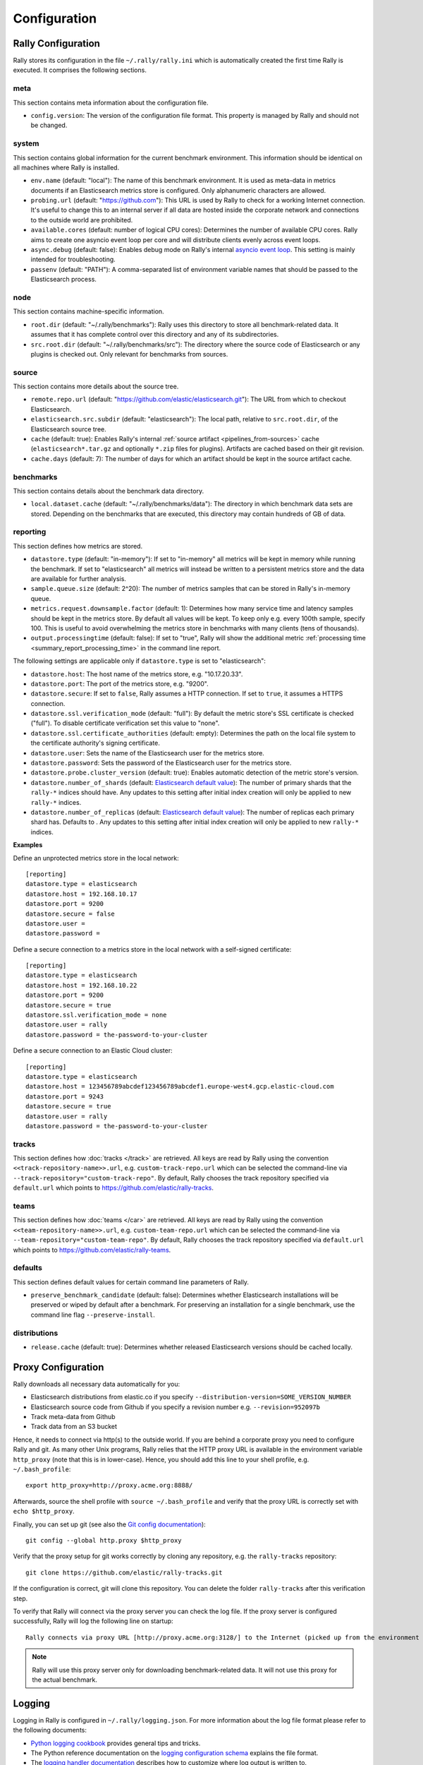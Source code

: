 Configuration
=============

Rally Configuration
-------------------

Rally stores its configuration in the file ``~/.rally/rally.ini`` which is automatically created the first time Rally is executed. It comprises the following sections.

meta
~~~~

This section contains meta information about the configuration file.

* ``config.version``: The version of the configuration file format. This property is managed by Rally and should not be changed.

system
~~~~~~

This section contains global information for the current benchmark environment. This information should be identical on all machines where Rally is installed.

* ``env.name`` (default: "local"): The name of this benchmark environment. It is used as meta-data in metrics documents if an Elasticsearch metrics store is configured. Only alphanumeric characters are allowed.
* ``probing.url`` (default: "https://github.com"): This URL is used by Rally to check for a working Internet connection. It's useful to change this to an internal server if all data are hosted inside the corporate network and connections to the outside world are prohibited.
* ``available.cores`` (default: number of logical CPU cores): Determines the number of available CPU cores. Rally aims to create one asyncio event loop per core and will distribute clients evenly across event loops.
* ``async.debug`` (default: false): Enables debug mode on Rally's internal `asyncio event loop <https://docs.python.org/3/library/asyncio-eventloop.html#enabling-debug-mode>`_. This setting is mainly intended for troubleshooting.
* ``passenv`` (default: "PATH"): A comma-separated list of environment variable names that should be passed to the Elasticsearch process.

node
~~~~

This section contains machine-specific information.

* ``root.dir`` (default: "~/.rally/benchmarks"): Rally uses this directory to store all benchmark-related data. It assumes that it has complete control over this directory and any of its subdirectories.
* ``src.root.dir`` (default: "~/.rally/benchmarks/src"): The directory where the source code of Elasticsearch or any plugins is checked out. Only relevant for benchmarks from sources.

source
~~~~~~

This section contains more details about the source tree.

* ``remote.repo.url`` (default: "https://github.com/elastic/elasticsearch.git"): The URL from which to checkout Elasticsearch.
* ``elasticsearch.src.subdir`` (default: "elasticsearch"): The local path, relative to ``src.root.dir``, of the Elasticsearch source tree.
* ``cache`` (default: true): Enables Rally's internal :ref:`source artifact <pipelines_from-sources>` cache (``elasticsearch*.tar.gz`` and optionally ``*.zip`` files for plugins). Artifacts are cached based on their git revision.
* ``cache.days`` (default: 7): The number of days for which an artifact should be kept in the source artifact cache.

benchmarks
~~~~~~~~~~

This section contains details about the benchmark data directory.

* ``local.dataset.cache`` (default: "~/.rally/benchmarks/data"): The directory in which benchmark data sets are stored. Depending on the benchmarks that are executed, this directory may contain hundreds of GB of data.

.. _configuration_reporting:

reporting
~~~~~~~~~

This section defines how metrics are stored.

* ``datastore.type`` (default: "in-memory"): If set to "in-memory" all metrics will be kept in memory while running the benchmark. If set to "elasticsearch" all metrics will instead be written to a persistent metrics store and the data are available for further analysis.
* ``sample.queue.size`` (default: 2^20): The number of metrics samples that can be stored in Rally's in-memory queue.
* ``metrics.request.downsample.factor`` (default: 1): Determines how many service time and latency samples should be kept in the metrics store. By default all values will be kept. To keep only e.g. every 100th sample, specify 100. This is useful to avoid overwhelming the metrics store in benchmarks with many clients (tens of thousands).
* ``output.processingtime`` (default: false): If set to "true", Rally will show the additional metric :ref:`processing time <summary_report_processing_time>` in the command line report.

The following settings are applicable only if ``datastore.type`` is set to "elasticsearch":

* ``datastore.host``: The host name of the metrics store, e.g. "10.17.20.33".
* ``datastore.port``: The port of the metrics store, e.g. "9200".
* ``datastore.secure``: If set to ``false``, Rally assumes a HTTP connection. If set to ``true``, it assumes a HTTPS connection.
* ``datastore.ssl.verification_mode`` (default: "full"): By default the metric store's SSL certificate is checked ("full"). To disable certificate verification set this value to "none".
* ``datastore.ssl.certificate_authorities`` (default: empty): Determines the path on the local file system to the certificate authority's signing certificate.
* ``datastore.user``: Sets the name of the Elasticsearch user for the metrics store.
* ``datastore.password``: Sets the password of the Elasticsearch user for the metrics store.
* ``datastore.probe.cluster_version`` (default: true): Enables automatic detection of the metric store's version.
* ``datastore.number_of_shards`` (default: `Elasticsearch default value <https://www.elastic.co/guide/en/elasticsearch/reference/current/index-modules.html#_static_index_settings>`_): The number of primary shards that the ``rally-*`` indices should have. Any updates to this setting after initial index creation will only be applied to new ``rally-*`` indices.
* ``datastore.number_of_replicas`` (default: `Elasticsearch default value <https://www.elastic.co/guide/en/elasticsearch/reference/current/index-modules.html#_static_index_settings>`_): The number of replicas each primary shard has. Defaults to . Any updates to this setting after initial index creation will only be applied to new ``rally-*`` indices.

**Examples**

Define an unprotected metrics store in the local network::

    [reporting]
    datastore.type = elasticsearch
    datastore.host = 192.168.10.17
    datastore.port = 9200
    datastore.secure = false
    datastore.user =
    datastore.password =

Define a secure connection to a metrics store in the local network with a self-signed certificate::

    [reporting]
    datastore.type = elasticsearch
    datastore.host = 192.168.10.22
    datastore.port = 9200
    datastore.secure = true
    datastore.ssl.verification_mode = none
    datastore.user = rally
    datastore.password = the-password-to-your-cluster

Define a secure connection to an Elastic Cloud cluster::

    [reporting]
    datastore.type = elasticsearch
    datastore.host = 123456789abcdef123456789abcdef1.europe-west4.gcp.elastic-cloud.com
    datastore.port = 9243
    datastore.secure = true
    datastore.user = rally
    datastore.password = the-password-to-your-cluster


tracks
~~~~~~

This section defines how :doc:`tracks </track>` are retrieved. All keys are read by Rally using the convention ``<<track-repository-name>>.url``, e.g. ``custom-track-repo.url`` which can be selected the command-line via ``--track-repository="custom-track-repo"``. By default, Rally chooses the track repository specified via ``default.url`` which points to https://github.com/elastic/rally-tracks.

teams
~~~~~

This section defines how :doc:`teams </car>` are retrieved. All keys are read by Rally using the convention ``<<team-repository-name>>.url``, e.g. ``custom-team-repo.url`` which can be selected the command-line via ``--team-repository="custom-team-repo"``. By default, Rally chooses the track repository specified via ``default.url`` which points to https://github.com/elastic/rally-teams.

defaults
~~~~~~~~

This section defines default values for certain command line parameters of Rally.

* ``preserve_benchmark_candidate`` (default: false): Determines whether Elasticsearch installations will be preserved or wiped by default after a benchmark. For preserving an installation for a single benchmark, use the command line flag ``--preserve-install``.

distributions
~~~~~~~~~~~~~

* ``release.cache`` (default: true): Determines whether released Elasticsearch versions should be cached locally.

Proxy Configuration
-------------------

Rally downloads all necessary data automatically for you:

* Elasticsearch distributions from elastic.co if you specify ``--distribution-version=SOME_VERSION_NUMBER``
* Elasticsearch source code from Github if you specify a revision number e.g. ``--revision=952097b``
* Track meta-data from Github
* Track data from an S3 bucket

Hence, it needs to connect via http(s) to the outside world. If you are behind a corporate proxy you need to configure Rally and git. As many other Unix programs, Rally relies that the HTTP proxy URL is available in the environment variable ``http_proxy`` (note that this is in lower-case). Hence, you should add this line to your shell profile, e.g. ``~/.bash_profile``::

    export http_proxy=http://proxy.acme.org:8888/

Afterwards, source the shell profile with ``source ~/.bash_profile`` and verify that the proxy URL is correctly set with ``echo $http_proxy``.

Finally, you can set up git (see also the `Git config documentation <https://git-scm.com/docs/git-config>`_)::

    git config --global http.proxy $http_proxy

Verify that the proxy setup for git works correctly by cloning any repository, e.g. the ``rally-tracks`` repository::

    git clone https://github.com/elastic/rally-tracks.git

If the configuration is correct, git will clone this repository. You can delete the folder ``rally-tracks`` after this verification step.

To verify that Rally will connect via the proxy server you can check the log file. If the proxy server is configured successfully, Rally will log the following line on startup::

    Rally connects via proxy URL [http://proxy.acme.org:3128/] to the Internet (picked up from the environment variable [http_proxy]).


.. note::

   Rally will use this proxy server only for downloading benchmark-related data. It will not use this proxy for the actual benchmark.

.. _logging:

Logging
-------

Logging in Rally is configured in ``~/.rally/logging.json``. For more information about the log file format please refer to the following documents:

* `Python logging cookbook <https://docs.python.org/3/howto/logging-cookbook.html>`_ provides general tips and tricks.
* The Python reference documentation on the `logging configuration schema <https://docs.python.org/3/library/logging.config.html#logging-config-dictschema>`_ explains the file format.
* The `logging handler documentation <https://docs.python.org/3/library/logging.handlers.html>`_ describes how to customize where log output is written to.

By default, Rally will log all output to ``~/.rally/logs/rally.log``.

The log file will not be rotated automatically as this is problematic due to Rally's multi-process architecture. Setup an external tool like `logrotate <https://linux.die.net/man/8/logrotate>`_ to achieve that. See the following example as a starting point for your own ``logrotate`` configuration and ensure to replace the path ``/home/user/.rally/logs/rally.log`` with the proper one::

    /home/user/.rally/logs/rally.log {
            # rotate daily
            daily
            # keep the last seven log files
            rotate 7
            # remove logs older than 14 days
            maxage 14
            # compress old logs ...
            compress
            # ... after moving them
            delaycompress
            # ignore missing log files
            missingok
            # don't attempt to rotate empty ones
            notifempty
    }

Example
~~~~~~~

With the following configuration Rally will log all output to standard error::

    {
      "version": 1,
      "formatters": {
        "normal": {
          "format": "%(asctime)s,%(msecs)d %(actorAddress)s/PID:%(process)d %(name)s %(levelname)s %(message)s",
          "datefmt": "%Y-%m-%d %H:%M:%S",
          "()": "esrally.log.configure_utc_formatter"
        }
      },
      "filters": {
        "isActorLog": {
          "()": "thespian.director.ActorAddressLogFilter"
        }
      },
      "handlers": {
        "console_log_handler": {
          "class": "logging.StreamHandler",
          "formatter": "normal",
          "filters": ["isActorLog"]
        }
      },
      "root": {
        "handlers": ["console_log_handler"],
        "level": "INFO"
      },
      "loggers": {
        "elasticsearch": {
          "handlers": ["console_log_handler"],
          "level": "WARNING",
          "propagate": false
        }
      }
    }
